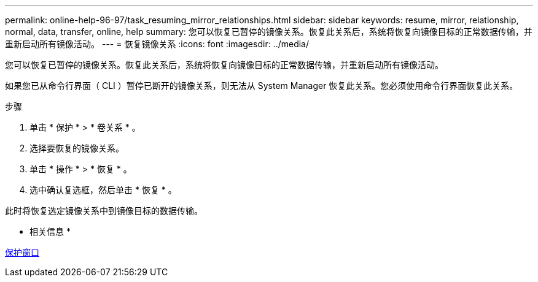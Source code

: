 ---
permalink: online-help-96-97/task_resuming_mirror_relationships.html 
sidebar: sidebar 
keywords: resume, mirror, relationship, normal, data, transfer, online, help 
summary: 您可以恢复已暂停的镜像关系。恢复此关系后，系统将恢复向镜像目标的正常数据传输，并重新启动所有镜像活动。 
---
= 恢复镜像关系
:icons: font
:imagesdir: ../media/


[role="lead"]
您可以恢复已暂停的镜像关系。恢复此关系后，系统将恢复向镜像目标的正常数据传输，并重新启动所有镜像活动。

如果您已从命令行界面（ CLI ）暂停已断开的镜像关系，则无法从 System Manager 恢复此关系。您必须使用命令行界面恢复此关系。

.步骤
. 单击 * 保护 * > * 卷关系 * 。
. 选择要恢复的镜像关系。
. 单击 * 操作 * > * 恢复 * 。
. 选中确认复选框，然后单击 * 恢复 * 。


此时将恢复选定镜像关系中到镜像目标的数据传输。

* 相关信息 *

xref:reference_protection_window.adoc[保护窗口]
